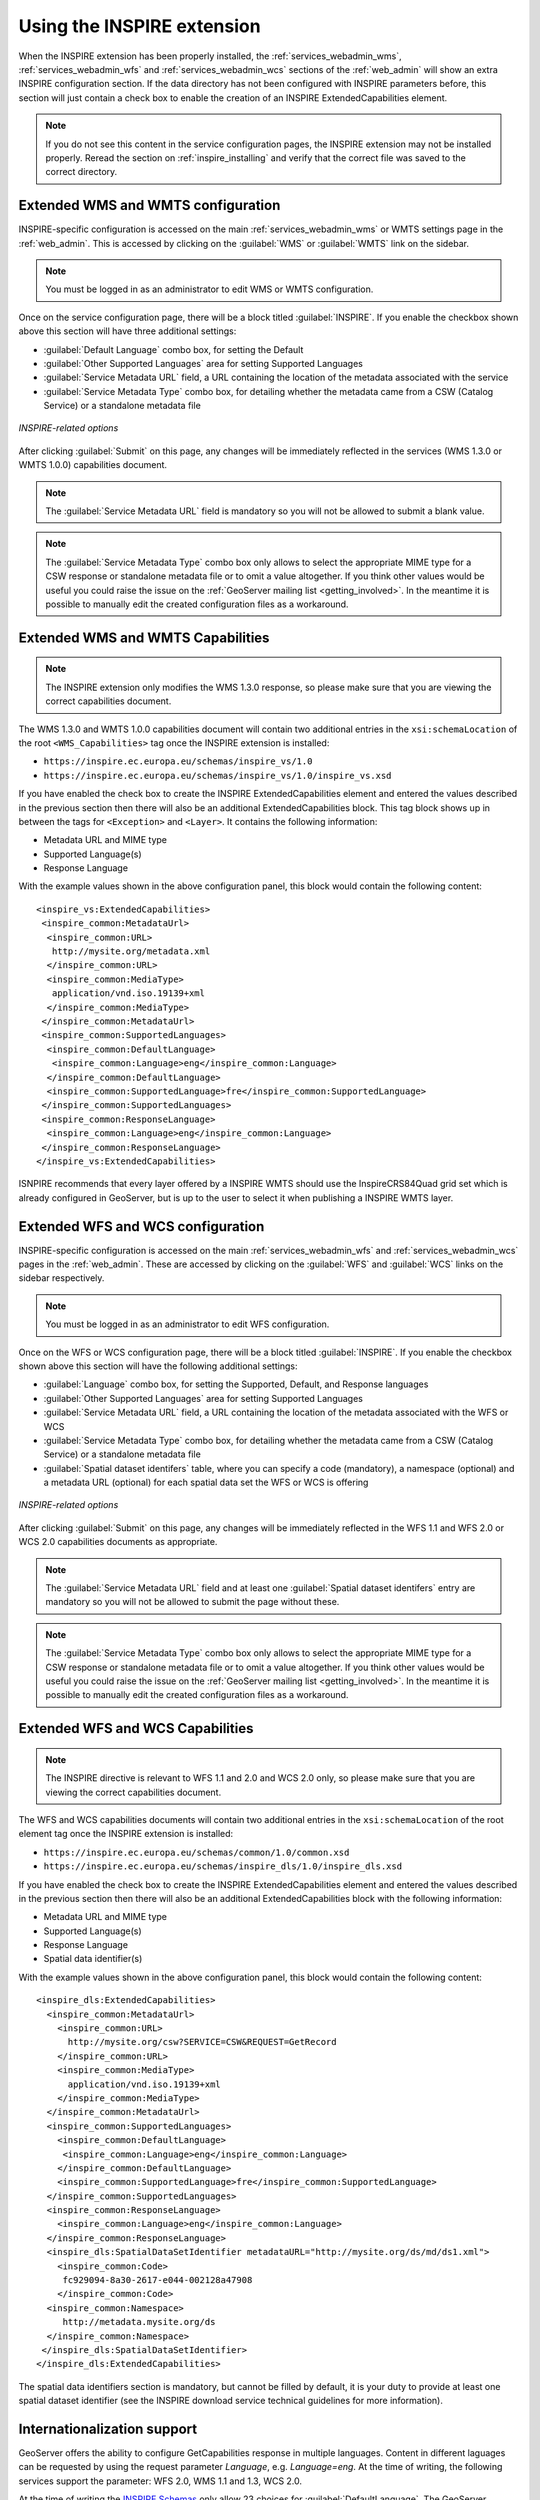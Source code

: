 .. _inspire_using:

Using the INSPIRE extension
===========================

When the INSPIRE extension has been properly installed, the :ref:`services_webadmin_wms`, :ref:`services_webadmin_wfs` and :ref:`services_webadmin_wcs` sections of the :ref:`web_admin` will show an extra INSPIRE configuration section. If the data directory has not been configured with INSPIRE parameters before, this section will just contain a check box to enable the creation of an INSPIRE ExtendedCapabilities element.

.. figure:: images/noinspire.png
      :align: center

.. note:: If you do not see this content in the service configuration pages, the INSPIRE extension may not be installed properly.  Reread the section on :ref:`inspire_installing` and verify that the correct file was saved to the correct directory.

Extended WMS and WMTS configuration
-----------------------------------

INSPIRE-specific configuration is accessed on the main :ref:`services_webadmin_wms` or WMTS settings page in the :ref:`web_admin`. This is accessed by clicking on the :guilabel:`WMS` or :guilabel:`WMTS` link on the sidebar.

.. note:: You must be logged in as an administrator to edit WMS or WMTS configuration.

Once on the service configuration page, there will be a block titled :guilabel:`INSPIRE`. If you enable the checkbox shown above this section will have three additional settings:

* :guilabel:`Default Language` combo box, for setting the Default
* :guilabel:`Other Supported Languages` area for setting Supported Languages
* :guilabel:`Service Metadata URL` field, a URL containing the location of the metadata associated with the service
* :guilabel:`Service Metadata Type` combo box, for detailing whether the metadata came from a CSW (Catalog Service) or a standalone metadata file

.. figure:: images/inspire.png
   :align: center

   *INSPIRE-related options*

After clicking :guilabel:`Submit` on this page, any changes will be immediately reflected in the services (WMS 1.3.0 or WMTS 1.0.0) capabilities document.

.. note:: The :guilabel:`Service Metadata URL` field is mandatory so you will not be allowed to submit a blank value.

.. note:: The :guilabel:`Service Metadata Type` combo box only allows to select the appropriate MIME type for a CSW response or standalone metadata file or to omit a value altogether. If you think other values would be useful you could raise the issue on the :ref:`GeoServer mailing list <getting_involved>`. In the meantime it is possible to manually edit the created configuration files as a workaround.

Extended WMS and WMTS Capabilities
----------------------------------

.. note:: The INSPIRE extension only modifies the WMS 1.3.0 response, so please make sure that you are viewing the correct capabilities document.

The WMS 1.3.0 and WMTS 1.0.0 capabilities document will contain two additional entries in the ``xsi:schemaLocation`` of the root ``<WMS_Capabilities>`` tag once the INSPIRE extension is installed:

* ``https://inspire.ec.europa.eu/schemas/inspire_vs/1.0``
* ``https://inspire.ec.europa.eu/schemas/inspire_vs/1.0/inspire_vs.xsd``

If you have enabled the check box to create the INSPIRE ExtendedCapabilities element and entered the values described in the previous section then there will also be an additional ExtendedCapabilities block. This tag block shows up in between the tags for ``<Exception>`` and ``<Layer>``.  It contains the following information:

* Metadata URL and MIME type
* Supported Language(s)
* Response Language

With the example values shown in the above configuration panel, this block would contain the following content::

  <inspire_vs:ExtendedCapabilities>
   <inspire_common:MetadataUrl>
    <inspire_common:URL>
     http://mysite.org/metadata.xml
    </inspire_common:URL>
    <inspire_common:MediaType>
     application/vnd.iso.19139+xml
    </inspire_common:MediaType>
   </inspire_common:MetadataUrl>
   <inspire_common:SupportedLanguages>
    <inspire_common:DefaultLanguage>
     <inspire_common:Language>eng</inspire_common:Language>
    </inspire_common:DefaultLanguage>
    <inspire_common:SupportedLanguage>fre</inspire_common:SupportedLanguage>
   </inspire_common:SupportedLanguages>
   <inspire_common:ResponseLanguage>
    <inspire_common:Language>eng</inspire_common:Language>
   </inspire_common:ResponseLanguage>
  </inspire_vs:ExtendedCapabilities>

ISNPIRE recommends that every layer offered by a INSPIRE WMTS should use the InspireCRS84Quad grid set which is already configured in GeoServer, but is up to the user to select it when publishing a INSPIRE WMTS layer. 

Extended WFS and WCS configuration
----------------------------------

INSPIRE-specific configuration is accessed on the main :ref:`services_webadmin_wfs` and :ref:`services_webadmin_wcs` pages in the :ref:`web_admin`.  These are accessed by clicking on the :guilabel:`WFS` and :guilabel:`WCS` links on the sidebar respectively.

.. note:: You must be logged in as an administrator to edit WFS configuration.

Once on the WFS or WCS configuration page, there will be a block titled :guilabel:`INSPIRE`. If you enable the checkbox shown above this section will have the following additional settings:

* :guilabel:`Language` combo box, for setting the Supported, Default, and Response languages
* :guilabel:`Other Supported Languages` area for setting Supported Languages
* :guilabel:`Service Metadata URL` field, a URL containing the location of the metadata associated with the WFS or WCS
* :guilabel:`Service Metadata Type` combo box, for detailing whether the metadata came from a CSW (Catalog Service) or a standalone metadata file
* :guilabel:`Spatial dataset identifers` table, where you can specify a code (mandatory), a namespace (optional) and a metadata URL (optional) for each spatial data set the WFS or WCS is offering

.. figure:: images/inspire_wfs.png
   :align: center

   *INSPIRE-related options*

After clicking :guilabel:`Submit` on this page, any changes will be immediately reflected in the WFS 1.1 and WFS 2.0 or WCS 2.0 capabilities documents as appropriate.

.. note:: The :guilabel:`Service Metadata URL` field and at least one :guilabel:`Spatial dataset identifers` entry are mandatory so you will not be allowed to submit the page without these.

.. note:: The :guilabel:`Service Metadata Type` combo box only allows to select the appropriate MIME type for a CSW response or standalone metadata file or to omit a value altogether. If you think other values would be useful you could raise the issue on the :ref:`GeoServer mailing list <getting_involved>`. In the meantime it is possible to manually edit the created configuration files as a workaround.

Extended WFS and WCS Capabilities
---------------------------------

.. note:: The INSPIRE directive is relevant to WFS 1.1 and 2.0 and WCS 2.0 only, so please make sure that you are viewing the correct capabilities document.

The WFS and WCS capabilities documents will contain two additional entries in the ``xsi:schemaLocation`` of the root element tag once the INSPIRE extension is installed:

* ``https://inspire.ec.europa.eu/schemas/common/1.0/common.xsd``
* ``https://inspire.ec.europa.eu/schemas/inspire_dls/1.0/inspire_dls.xsd``

If you have enabled the check box to create the INSPIRE ExtendedCapabilities element and entered the values described in the previous section then there will also be an additional ExtendedCapabilities block with the following information:

* Metadata URL and MIME type
* Supported Language(s)
* Response Language
* Spatial data identifier(s)

With the example values shown in the above configuration panel, this block would contain the following content::

  <inspire_dls:ExtendedCapabilities>
    <inspire_common:MetadataUrl>
      <inspire_common:URL>
        http://mysite.org/csw?SERVICE=CSW&REQUEST=GetRecord
      </inspire_common:URL>
      <inspire_common:MediaType>
        application/vnd.iso.19139+xml
      </inspire_common:MediaType>
    </inspire_common:MetadataUrl>
    <inspire_common:SupportedLanguages>
      <inspire_common:DefaultLanguage>
       <inspire_common:Language>eng</inspire_common:Language>
      </inspire_common:DefaultLanguage>
      <inspire_common:SupportedLanguage>fre</inspire_common:SupportedLanguage>
    </inspire_common:SupportedLanguages>
    <inspire_common:ResponseLanguage>
      <inspire_common:Language>eng</inspire_common:Language>
    </inspire_common:ResponseLanguage>
    <inspire_dls:SpatialDataSetIdentifier metadataURL="http://mysite.org/ds/md/ds1.xml">
      <inspire_common:Code>
       fc929094-8a30-2617-e044-002128a47908
      </inspire_common:Code>
    <inspire_common:Namespace>
       http://metadata.mysite.org/ds
    </inspire_common:Namespace>
   </inspire_dls:SpatialDataSetIdentifier>
  </inspire_dls:ExtendedCapabilities>

The spatial data identifiers section is mandatory, but cannot be filled by default, it is your duty to provide at least one spatial dataset identifier (see the INSPIRE download service technical guidelines for more information).

Internationalization support
----------------------------

GeoServer offers the ability to configure GetCapabilities response in multiple languages. Content in different laguages can be requested by using the request parameter `Language`, e.g. `Language=eng`. At the time of writing, the following services support the parameter: WFS 2.0, WMS 1.1 and 1.3, WCS 2.0.

At the time of writing the `INSPIRE Schemas <https://inspire.ec.europa.eu/schemas/common/1.0/common.xsd>`_ only allow 23 choices for :guilabel:`DefaultLanguage`. The GeoServer INSPIRE extension allows some other languages to be chosen. If you choose one of these your capabilities document won't be Schema valid but, as discussed in :geos:`issue 7388 <7388>`, the INSPIRE Schemas seem to be at fault.

The language list available from the UI is define in a classpath file named ``available_languages.properties`` with the following content::

   bul=bg
   cze=cs
   dan=da
   dut=nl
   eng=en
   est=et
   fin=fi
   fre=fr
   hrv=hr
   ice=is
   ger=de
   gle=ga
   gre=el
   gsw=de-CH
   hun=hu
   ita=it
   lav=lv
   lit=lt
   mlt=mt
   nor=nb
   pol=pl
   por=pt
   rum=ro
   slo=sk
   slv=sl
   spa=es
   swe=sv 

The entries of the above list represent the available INSPIRE language code matched with the corresponding ``ISO 639-1`` code. The GeoServer internationalization support is based on OWS 2.0, and thus using ISO codes internally. The INSPIRE module maps on the fly the INSPIRE names to ISO codes based on the above property file.
The property file can be overridden by placing a properties file named ``available_languages.properties`` in the ``inspire`` directory inside the GeoServer data directory.
